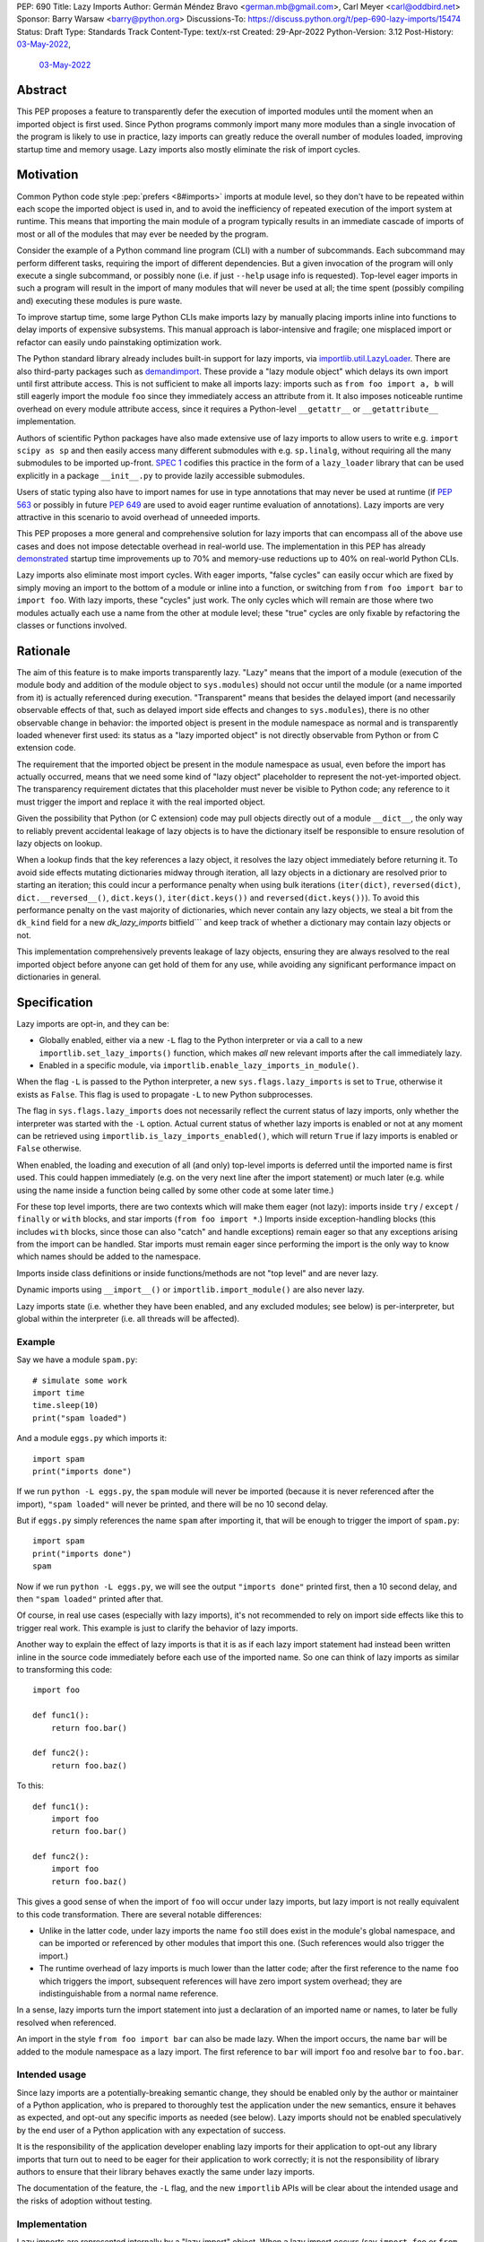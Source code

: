 PEP: 690
Title: Lazy Imports
Author: Germán Méndez Bravo <german.mb@gmail.com>, Carl Meyer <carl@oddbird.net>
Sponsor: Barry Warsaw <barry@python.org>
Discussions-To: https://discuss.python.org/t/pep-690-lazy-imports/15474
Status: Draft
Type: Standards Track
Content-Type: text/x-rst
Created: 29-Apr-2022
Python-Version: 3.12
Post-History: `03-May-2022 <https://discuss.python.org/t/pep-690-lazy-imports/15474>`__,
              `03-May-2022 <https://mail.python.org/archives/list/python-dev@python.org/thread/IHOSWMIBKCXVB46FI7NGOC2F34RUYZ5Z/>`__


Abstract
========

This PEP proposes a feature to transparently defer the execution of imported
modules until the moment when an imported object is first used.  Since Python
programs commonly import many more modules than a single invocation of the
program is likely to use in practice, lazy imports can greatly reduce the
overall number of modules loaded, improving startup time and memory usage. Lazy
imports also mostly eliminate the risk of import cycles.


Motivation
==========

Common Python code style :pep:`prefers <8#imports>` imports at module
level, so they don't have to be repeated within each scope the imported object
is used in, and to avoid the inefficiency of repeated execution of the import
system at runtime. This means that importing the main module of a program
typically results in an immediate cascade of imports of most or all of the
modules that may ever be needed by the program.

Consider the example of a Python command line program (CLI) with a number of
subcommands. Each subcommand may perform different tasks, requiring the import
of different dependencies. But a given invocation of the program will only
execute a single subcommand, or possibly none (i.e. if just ``--help`` usage
info is requested). Top-level eager imports in such a program will result in the
import of many modules that will never be used at all; the time spent (possibly
compiling and) executing these modules is pure waste.

To improve startup time, some large Python CLIs make imports lazy by manually
placing imports inline into functions to delay imports of expensive subsystems.
This manual approach is labor-intensive and fragile; one misplaced import or
refactor can easily undo painstaking optimization work.

The Python standard library already includes built-in support for lazy imports,
via `importlib.util.LazyLoader
<https://docs.python.org/3/library/importlib.html#importlib.util.LazyLoader>`_.
There are also third-party packages such as `demandimport
<https://github.com/bwesterb/py-demandimport/>`_. These provide a "lazy module
object" which delays its own import until first attribute access. This is not
sufficient to make all imports lazy: imports such as ``from foo import a, b``
will still eagerly import the module ``foo`` since they immediately access an
attribute from it. It also imposes noticeable runtime overhead on every module
attribute access, since it requires a Python-level ``__getattr__`` or
``__getattribute__`` implementation.

Authors of scientific Python packages have also made extensive use of lazy
imports to allow users to write e.g. ``import scipy as sp`` and then easily
access many different submodules with e.g. ``sp.linalg``, without requiring all
the many submodules to be imported up-front. `SPEC 1
<https://scientific-python.org/specs/spec-0001/>`_ codifies this practice in the
form of a ``lazy_loader`` library that can be used explicitly in a package
``__init__.py`` to provide lazily accessible submodules.

Users of static typing also have to import names for use in type annotations
that may never be used at runtime (if :pep:`563` or possibly in future
:pep:`649` are used to avoid eager runtime evaluation of annotations). Lazy
imports are very attractive in this scenario to avoid overhead of unneeded
imports.

This PEP proposes a more general and comprehensive solution for lazy imports
that can encompass all of the above use cases and does not impose detectable
overhead in real-world use. The implementation in this PEP has already
`demonstrated
<https://github.com/facebookincubator/cinder/blob/cinder/3.8/CinderDoc/lazy_imports.rst>`_
startup time improvements up to 70% and memory-use reductions up to 40% on
real-world Python CLIs.

Lazy imports also eliminate most import cycles. With eager imports, "false
cycles" can easily occur which are fixed by simply moving an import to the
bottom of a module or inline into a function, or switching from ``from foo
import bar`` to ``import foo``. With lazy imports, these "cycles" just work.
The only cycles which will remain are those where two modules actually each use
a name from the other at module level; these "true" cycles are only fixable by
refactoring the classes or functions involved.


Rationale
=========

The aim of this feature is to make imports transparently lazy. "Lazy" means
that the import of a module (execution of the module body and addition of the
module object to ``sys.modules``) should not occur until the module (or a name
imported from it) is actually referenced during execution. "Transparent" means
that besides the delayed import (and necessarily observable effects of that,
such as delayed import side effects and changes to ``sys.modules``), there is
no other observable change in behavior: the imported object is present in the
module namespace as normal and is transparently loaded whenever first used: its
status as a "lazy imported object" is not directly observable from Python or
from C extension code.

The requirement that the imported object be present in the module namespace as
usual, even before the import has actually occurred, means that we need some
kind of "lazy object" placeholder to represent the not-yet-imported object.
The transparency requirement dictates that this placeholder must never be
visible to Python code; any reference to it must trigger the import and replace
it with the real imported object.

Given the possibility that Python (or C extension) code may pull objects
directly out of a module ``__dict__``, the only way to reliably prevent
accidental leakage of lazy objects is to have the dictionary itself be
responsible to ensure resolution of lazy objects on lookup.

When a lookup finds that the key references a lazy object, it resolves the lazy
object immediately before returning it. To avoid side effects mutating
dictionaries midway through iteration, all lazy objects in a dictionary are resolved
prior to starting an iteration; this could incur a performance penalty when using
bulk iterations (``iter(dict)``, ``reversed(dict)``, ``dict.__reversed__()``,
``dict.keys()``, ``iter(dict.keys())`` and ``reversed(dict.keys())``). To avoid
this performance penalty on the vast majority of dictionaries, which never
contain any lazy objects, we steal a bit from the ``dk_kind`` field
for a new `dk_lazy_imports` bitfield```
and keep track of whether a dictionary may contain lazy objects or not.

This implementation comprehensively prevents leakage of lazy objects, ensuring
they are always resolved to the real imported object before anyone can get hold
of them for any use, while avoiding any significant performance impact on
dictionaries in general.


Specification
=============

Lazy imports are opt-in, and they can be:

* Globally enabled, either via a new ``-L`` flag to the Python interpreter or
  via a call to a new ``importlib.set_lazy_imports()`` function, which makes
  *all* new relevant imports after the call immediately lazy.

* Enabled in a specific module, via ``importlib.enable_lazy_imports_in_module()``.

When the flag ``-L`` is passed to the Python interpreter, a new
``sys.flags.lazy_imports`` is set to ``True``, otherwise it exists as ``False``.
This flag is used to propagate ``-L`` to new Python subprocesses.

The flag in ``sys.flags.lazy_imports`` does not necessarily reflect the current
status of lazy imports, only whether the interpreter was started with the ``-L``
option. Actual current status of whether lazy imports is enabled or not at any
moment can be retrieved using ``importlib.is_lazy_imports_enabled()``, which
will return ``True`` if lazy imports is enabled or ``False`` otherwise.

When enabled, the loading and execution of all (and only) top-level imports is
deferred until the imported name is first used. This could happen immediately
(e.g.  on the very next line after the import statement) or much later (e.g.
while using the name inside a function being called by some other code at some
later time.)

For these top level imports, there are two contexts which will make them eager
(not lazy): imports inside ``try`` / ``except`` / ``finally``  or ``with``
blocks, and star imports (``from foo import *``.) Imports inside
exception-handling blocks (this includes ``with`` blocks, since those can also
"catch" and handle exceptions) remain eager so that any exceptions arising from
the import can be handled. Star imports must remain eager since performing the
import is the only way to know which names should be added to the namespace.

Imports inside class definitions or inside functions/methods are not "top
level" and are never lazy.

Dynamic imports using ``__import__()`` or ``importlib.import_module()`` are
also never lazy.

Lazy imports state (i.e. whether they have been enabled, and any excluded
modules; see below) is per-interpreter, but global within the interpreter (i.e.
all threads will be affected).


Example
-------

Say we have a module ``spam.py``::

    # simulate some work
    import time
    time.sleep(10)
    print("spam loaded")

And a module ``eggs.py`` which imports it::

    import spam
    print("imports done")

If we run ``python -L eggs.py``, the ``spam`` module will never be imported
(because it is never referenced after the import), ``"spam loaded"`` will never
be printed, and there will be no 10 second delay.

But if ``eggs.py`` simply references the name ``spam`` after importing it, that
will be enough to trigger the import of ``spam.py``::

    import spam
    print("imports done")
    spam

Now if we run ``python -L eggs.py``, we will see the output ``"imports done"``
printed first, then a 10 second delay, and then ``"spam loaded"`` printed after
that.

Of course, in real use cases (especially with lazy imports), it's not
recommended to rely on import side effects like this to trigger real work. This
example is just to clarify the behavior of lazy imports.

Another way to explain the effect of lazy imports is that it is as if each lazy
import statement had instead been written inline in the source code immediately
before each use of the imported name. So one can think of lazy imports as
similar to transforming this code::

    import foo

    def func1():
        return foo.bar()

    def func2():
        return foo.baz()

To this::

    def func1():
        import foo
        return foo.bar()

    def func2():
        import foo
        return foo.baz()

This gives a good sense of when the import of ``foo`` will occur under lazy
imports, but lazy import is not really equivalent to this code transformation.
There are several notable differences:

* Unlike in the latter code, under lazy imports the name ``foo`` still does
  exist in the module's global namespace, and can be imported or referenced by
  other modules that import this one. (Such references would also trigger the
  import.)

* The runtime overhead of lazy imports is much lower than the latter code; after
  the first reference to the name ``foo`` which triggers the import, subsequent
  references will have zero import system overhead; they are indistinguishable
  from a normal name reference.

In a sense, lazy imports turn the import statement into just a declaration of an
imported name or names, to later be fully resolved when referenced.

An import in the style ``from foo import bar`` can also be made lazy. When the
import occurs, the name ``bar`` will be added to the module namespace as a lazy
import. The first reference to ``bar`` will import ``foo`` and resolve ``bar``
to ``foo.bar``.


Intended usage
--------------

Since lazy imports are a potentially-breaking semantic change, they should be
enabled only by the author or maintainer of a Python application, who is
prepared to thoroughly test the application under the new semantics, ensure it
behaves as expected, and opt-out any specific imports as needed (see below).
Lazy imports should not be enabled speculatively by the end user of a Python
application with any expectation of success.

It is the responsibility of the application developer enabling lazy imports for
their application to opt-out any library imports that turn out to need to be
eager for their application to work correctly; it is not the responsibility of
library authors to ensure that their library behaves exactly the same under lazy
imports.

The documentation of the feature, the ``-L`` flag, and the new ``importlib``
APIs will be clear about the intended usage and the risks of adoption without
testing.


Implementation
--------------

Lazy imports are represented internally by a "lazy import" object. When a lazy
import occurs (say ``import foo`` or ``from foo import bar``), the key ``"foo"``
or ``"bar"`` is immediately added to the module namespace dictionary, but with
its value set to an internal-only "lazy import" object that preserves all the
necessary metadata to execute the import later. A new boolean flag in
``PyDictKeysObject`` (``dk_lazy_imports``) is set to signal that this particular
dictionary may contain lazy import objects.

Anytime a key is looked up in a dictionary to extract its value, the
value is checked to see if it is a lazy import object. If so, the lazy object is
immediately resolved, the relevant imported modules executed, the lazy import
object is replaced in the dictionary (if possible) by the actual imported value,
and the resolved value is returned from the lookup function. A dictionary could
mutate as part of an import side effect while resolving a lazy import object.
In this case it is not possible to efficiently replace the key value with the
resolved object. In this case, the lazy import object will gain a cached pointer to
the resolved object. On next access that cached reference will be returned and
the lazy import object will be replaced in the dict with the resolved value.

Because this is all handled internally by the dictionary implementation, lazy
import objects can never escape from the module namespace to become visible to
Python code; they are always resolved at their first reference.

No stub, dummy or thunk objects are ever visible to Python code or placed in
``sys.modules``. Other than the delayed import, the implementation is
transparent.

If a module is imported lazily, no entry for it will appear in ``sys.modules``
at all until it is actually imported on first reference.

If two different modules (``moda`` and ``modb``) both contain a lazy ``import
foo``, each module's namespace dictionary will have an independent lazy import
object under the key ``"foo"``, delaying import of the same ``foo`` module. This
is not a problem. When there is first a reference to, say, ``moda.foo``, the
module ``foo`` will be imported and placed in ``sys.modules`` as usual, and the
lazy object under the key ``moda.__dict__["foo"]`` will be replaced by the
actual module ``foo``. At this point ``modb.__dict__["foo"]`` will remain a lazy
import object. When ``modb.foo`` is later referenced, it will also try to
``import foo``. This import will find the module already present in
``sys.modules``, as is normal for subsequent imports of the same module in
Python, and at this point will replace the lazy import object at
``modb.__dict__["foo"]`` with the actual module ``foo``.

There are two cases in which a lazy import object can "escape" one dictionary:

* Into another dictionary: to preserve the performance of bulk-copy operations
  like ``dict.update()`` and ``dict.copy()``, they do not check for or resolve
  lazy import objects. However, if the source dict has the ``dk_lazy_imports``
  flag set that indicates it might contain lazy objects, that flag will be
  passed on to the updated/copied dictionary. This still ensures that the lazy
  import object can't escape into Python code without being resolved.

* Through the garbage collector: lazy imported objects are still Python objects
  and live within the garbage collector; as such, they can be collected and seen
  by means of using ``gc.collect()`` and ``gc.get_objects()``. Lazy objects are
  not useful but they are also harmless and pose no danger if extracted from the
  garbage collector in this way.

Other "bulk" dictionary lookup methods involving values (such as ``dict.items()``,
``dict.values()``, ``PyDict_Next()`` etc.) will attempt to resolve *all* lazy
import objects in the dictionary prior to starting the iteration. Since only (some)
module namespace dictionaries will ever have ``dk_lazy_imports`` set, the extra
overhead of resolving all lazy import objects inside a dictionary is only paid
by those dictionaries that need it. Minimizing the overhead on normal non-lazy
dictionaries is the sole purpose of the ``dk_lazy_imports`` flag.

``PyDict_Next`` will attempt to resolve all lazy import objects the first time
position ``0`` is accessed, and those imports could fail with exceptions. Since
``PyDict_Next`` cannot set an exception, ``PyDict_Next`` will return ``0``
immediately in this case, and any exception will be printed to stderr as an
unraisable exception.

For this reason, this PEP introduces ``PyDict_NextWithError``, that works in the
same way as ``PyDict_Next``, but which can set an error when returning ``0`` and
this should be checked via ``PyErr_Occurred()`` after the call.

The eagerness of imports within ``try`` / ``except`` / ``with`` blocks or within
class or function bodies is handled in the compiler via a new
``EAGER_IMPORT_NAME`` opcode that always imports eagerly. Top-level imports use
``IMPORT_NAME``, which may be lazy or eager depending on ``-L`` and/or
``importlib.set_lazy_imports()``.

The current status of lazy imports at any given place is determined by a
combination of the passed ``-L`` option flag; an interpreter-wide flag set by
``importlib.set_lazy_imports()`` and the container object passed in its
``excluding`` keyword argument; and a flag set by
``importlib.enable_lazy_imports_in_module()`` in nearest running module frame.
All these together are used to cache the current status of lazy imports in the
currently running frame. This cache is globally busted whenever any of these API
functions is called so that changes take effect immediately for all new import
statements.


Debugging
---------

Debug logging from ``python -v`` will include logging whenever an import
statement has been encountered but execution of the import will be deferred.

Python's ``-X importtime`` feature for profiling import costs adapts naturally
to lazy imports; the profiled time is the time spent actually importing.

Although lazy import objects are never visible to Python code, in some debugging
cases it may be useful to check from Python code whether the value at a given
key in a given dictionary is a lazy import object, without triggering its
resolution. For this purpose, ``importlib.is_lazy_import()`` can be used::

    from importlib import is_lazy_import

    import foo

    is_lazy_import(globals(), "foo")

    foo

    is_lazy_import(globals(), "foo")

In this example, if lazy imports have been enabled the first call to
``is_lazy_import`` will return ``True`` and the second will return ``False``.


Per-module opt-out
------------------

Due to the backwards compatibility issues mentioned below, it may be necessary
for an application using lazy imports to force some imports to be eager.

In first-party code, since imports inside a ``try`` or ``with`` block are never
lazy, this can be easily accomplished::

    try:  # force these imports to be eager
        import foo
        import bar
    finally:
        pass

This PEP proposes to add a new ``importlib.eager_imports()`` context manager,
so the above technique can be less verbose and doesn't require comments to
clarify its intent::

    from importlib import eager_imports

    with eager_imports():
        import foo
        import bar

Since imports within context managers are always eager, the ``eager_imports()``
context manager can just be an alias to a null context manager. The context
manager's effect is not transitive: ``foo`` and ``bar`` will be imported
eagerly, but imports within those modules will still follow the usual laziness
rules.

The more difficult case can occur if an import in third-party code that can't
easily be modified must be forced to be eager. For this purpose,
``importlib.set_lazy_imports()`` takes two optional arguments: a boolean, ``True``
by default, for enabling or disabling lazy imports, and an optional keyword-only
``excluding`` argument, which can be set to a container of module names within
which all imports will be eager::

    from importlib import set_lazy_imports

    set_lazy_imports(excluding=["one.mod", "another"])

The effect of this is also shallow: all imports within ``one.mod`` will be
eager, but not imports in all modules imported by ``one.mod``.

The ``excluding`` parameter of ``set_lazy_imports()`` can be a container of any
type that will be checked to see whether it contains a module name or not. If
the module name is contained in the object, it should be eager. Thus, another
example use case for this argument could be::

    import re
    from importlib import set_lazy_imports

    class Checker:
        def __contains__(self, name):
            return re.match(r"foo\.[^.]+\.logger", name)

    set_lazy_imports(excluding=Checker())

If Python was executed with the ``-L`` flag, then lazy imports will already be
globally enabled, and the only effect of calling ``set_lazy_imports()`` will be
to globally set the eager module names/callback. If ``set_lazy_imports()`` is
called with no ``excluding`` argument, the exclusion list/callback will be
cleared and all eligible imports (module-level imports not in
``try/except/with``, and not ``import *``) will be lazy from that point forward.

``set_lazy_imports()`` may be called more than once, with subsequent calls
having only the effect of globally replacing or clearing the ``excluding``
list/callback.  Generally there should be no reason to do this: the intended use
is a single call to ``set_lazy_imports`` in the main module, early in the
process.

This opt-out system is designed to maintain the possibility of local reasoning
about the laziness of an import. You only need to see the code of one module,
and the ``excluding`` argument to ``set_lazy_imports``, if any, to know whether
a given import will be eager or lazy.


Per-module opt-in
-----------------

Experience with the reference implementation suggests that the most practical
adoption path for lazy imports is for a specific deployed application to opt-in
globally, observe whether anything breaks, and opt-out specific modules as
needed.

It is less practical to achieve robust and significant startup-time or
memory-use wins by piecemeal application of lazy imports. Generally it would
require blanket application of the per-module opt-in to most of the
codebase, as well as to third-party dependencies (which may be hard or
impossible.)

However, under some use cases it may be convenient to have a way to enable lazy
imports whether the application/end user requests it or not. This too can be
easily achieved::

    from importlib import enable_lazy_imports_in_module
    enable_lazy_imports_in_module()

After calling ``enable_lazy_imports_in_module()``, every import in the module
would be lazy. This could be very helpful for libraries importing subpackages
into their main namespace by default, as a mean of exporting them without
suffering from the penalties and slowdowns of actually doing the import. This
would be very helpful to allow exposing symbols for interactive exploration and
teaching purposes, allowing making all the subpackages available there from the
start without any additional cost.


Testing
-------

The CPython test suite will pass with lazy imports enabled (possibly with some
tests skipped). One buildbot should run the test suite with lazy imports
enabled.


C API
-----

For authors of C extension modules, the proposed public C API is as follows:

* ``importlib.set_lazy_imports(enabled: bool = True, *, excluding: typing.Container[str] | None = None)``
  is available as
  ``PyObject *PyImport_SetLazyImports(PyObject *enabled, PyObject *excluding)``.

* ``importlib.is_lazy_import(dict: typing.Dict[str, object], name: str) -> bool``
  is available as ``int PyDict_IsLazyImport(PyObject *dict, PyObject *name)``.

* ``importlib.is_lazy_imports_enabled() -> bool`` is available as
  ``int PyImport_IsLazyImportsEnabled()``.

* ``void PyDict_ResolveLazyImports(PyObject *dict)`` resolves all lazy objects
  in a dictionary, if any. To be used prior calling ``PyDict_NextWithError()``
  or ``PyDict_Next()``.

* ``PyDict_NextWithError()``, which works the same way as ``PyDict_Next()`` with
  the exception it propagates any errors to the caller by returning ``0`` and
  setting an exception. Caller should use ``if (PyErr_Ocurred())`` to check for
  any errors.


Backwards Compatibility
=======================

This proposal preserves full backwards compatibility when the feature is
disabled, which is the default.

Even when enabled, most code will continue to work normally without any
observable change (other than improved startup time and memory usage.)
Namespace packages are not affected: they work just as they do currently,
except lazily.

In some existing code, lazy imports could produce currently unexpected results
and behaviors. The problems that we may see when enabling lazy imports in an
existing codebase are related to:


Import Side Effects
-------------------

Import side effects that would otherwise be produced by the execution of
imported modules during the execution of import statements will be deferred at
least until the imported objects are used.

These import side effects may include:

* code executing any side-effecting logic during import;
* relying on imported submodules being set as attributes in the parent module.

A relevant and typical affected case is the `click
<https://click.palletsprojects.com/>`_ library for building Python command-line
interfaces. If e.g. ``cli = click.group()`` is defined in ``main.py``, and
``sub.py`` imports ``cli`` from ``main`` and adds subcommands to it via
decorator (``@cli.command(...)``), but the actual ``cli()`` call is in
``main.py``, then lazy imports may prevent the subcommands from being
registered, since in this case Click is depending on side effects of the import
of ``sub.py``. In this case the fix is to ensure the import of ``sub.py`` is
eager, e.g. by using the ``importlib.eager_imports()`` context manager.


Dynamic Paths
-------------

There could be issues related to dynamic Python import paths; particularly,
adding (and then removing after the import) paths from ``sys.path``::

    sys.path.insert(0, "/path/to/foo/module")
    import foo
    del sys.path[0]
    foo.Bar()

In this case, with lazy imports enabled, the import of ``foo`` will not actually
occur while the addition to ``sys.path`` is present.

An easy fix for this (which arguably also improves the code style) would be to
place the ``sys.path`` modifications in a context manager. This resolves the
issue, since imports inside a ``with`` block are always eager.


Deferred Exceptions
-------------------

Exceptions that occur during a lazy import bubble up and erase the
partially-constructed module(s) from ``sys.modules``, just as exceptions during
normal import do.

Since errors raised during a lazy import will occur later (wherever the imported
name is first referenced) than they would if the import were eager, it is
also possible that they could be accidentally caught by exception handlers that
didn't expect the import to be running within their ``try`` block, leading to
confusion.


Drawbacks
=========

Downsides of this PEP include:

* It provides a subtly incompatible semantics for the behavior of Python
  imports. This is a potential burden on library authors who may be asked by their
  users to support both semantics, and is one more possibility for Python
  users/readers to be aware of.

* Some popular Python coding patterns (notably centralized registries populated
  by a decorator) rely on import side effects and may require explicit opt-out to
  work as expected with lazy imports.

* Exceptions can be raised at any point while accessing names representing lazy
  imports, this could lead to confusion and debugging of unexpected exceptions.

Lazy import semantics are already possible and even supported today in the
Python standard library, so these drawbacks are not newly introduced by this
PEP. So far, existing usage of lazy imports by some applications has not proven
a problem. But this PEP is likely to make the usage of lazy imports more
popular, potentially exacerbating these drawbacks.

These drawbacks must be weighed against the significant benefits offered by this
PEP's implementation of lazy imports. Ultimately these costs will be higher if
the feature is widely used; but wide usage also indicates the feature provides a
lot of value, perhaps justifying the costs.


Security Implications
=====================

Deferred execution of code could produce security concerns if process owner,
shell path, ``sys.path``, or other sensitive environment or contextual states
change between the time the ``import`` statement is executed and the time the
imported object is first referenced.


Performance Impact
==================

The reference implementation has shown that the feature has negligible
performance impact on existing real-world codebases (Instagram Server, several
CLI programs at Meta, Jupyter notebooks used by Meta researchers), while
providing substantial improvements to startup time and memory usage.

The reference implementation shows small performance regressions in a few
pyperformance benchmarks, but improvements in others. (TODO update with
detailed data from main-branch port of implementation.)


How to Teach This
=================

Since the feature is opt-in, beginners should not encounter it by default.
Documentation of the ``-L`` flag and ``importlib.set_lazy_imports()`` can
clarify the behavior of lazy imports.

The documentation should also clarify that opting into lazy imports is opting
into a non-standard semantics for Python imports, which could cause Python
libraries to break in unexpected ways. The responsibility to identify these
breakages and work around them with an opt-out (or stop using lazy imports)
rests entirely with the person choosing to enable lazy imports for their
application, not with the library author. Python libraries are under no
obligation to support lazy import semantics. Politely reporting an
incompatibility may be useful to the library author, but they may choose to
simply say their library does not support use with lazy imports, and this is a
valid choice.

Some best practices to deal with some of the issues that could arise and to
better take advantage of lazy imports are:

* Avoid relying on import side effects. Perhaps the most common reliance on
  import side effects is the registry pattern, where population of some external
  registry happens implicitly during the importing of modules, often via
  decorators. Instead, the registry should be built via an explicit call that does
  a discovery process to find decorated functions or classes in explicitly
  nominated modules.

* Always import needed submodules explicitly, don't rely on some other import
  to ensure a module has its submodules as attributes. That is, unless there is an
  explicit ``from . import bar`` in ``foo/__init__.py``, always do ``import
  foo.bar; foo.bar.Baz``, not ``import foo; foo.bar.Baz``. The latter only works
  (unreliably) because the attribute ``foo.bar`` is added as a side effect of
  ``foo.bar`` being imported somewhere else. With lazy imports this may not always
  happen on time.

* Avoid using star imports, as those are always eager.


Reference Implementation
========================

The current reference implementation is available as part of `Cinder
<https://github.com/facebookincubator/cinder>`_. This reference implementation
is in use within Meta and has proven to achieve improvements in startup time
(and total runtime for some applications) in the range of 40%-70%, as well as
significant reduction in memory footprint (up to 40%), thanks to not needing to
execute imports that end up being unused in the common flow.

An updated reference implementation based on CPython main branch is in progress
and will be linked here soon. (TODO link.)


Rejected Ideas
==============

Wrapping deferred exceptions
----------------------------

To reduce the potential for confusion, exceptions raised in the
course of executing a lazy import could be replaced by a ``LazyImportError``
exception (a subclass of ``ImportError``), with a ``__cause__`` set to the
original exception. The ``LazyImportError`` would have source location metadata
attached pointing the user to the original import statement, to ease
debuggability of errors from lazy imports.

Ensuring that all lazy import errors are raised as ``LazyImportError`` would
mitigate the potential confusion by reducing the likelihood that they would be
accidentally caught and mistaken for a different expected exception. However,
in practice we have seen cases, e.g. inside tests, where failing modules raise
``unittest.SkipTest`` exception and this would too end up being wrapped in
``LazyImportError``, making such tests fail because true exception types are
being magically hidden. The drawbacks here seem to outweigh the hypothetical case where
unexpected deferred exceptions are caught by mistake.


Per-module opt-in using future imports
--------------------------------------

A per-module opt-in using future imports (i.e.
``from __future__ import lazy_imports``) does not make sense because
``__future__`` imports are not feature flags, they are for transition to
behaviors which will become default in the future. It is not clear if lazy
imports will ever make sense as the default behavior, so we should not
promise this with a ``__future__`` import. Thus, the proposed  per-module opt-in
uses a function call rather than dedicated syntax. Dedicated syntax would
require a new ``from __optional_features__ import lazy_imports`` or similar
mechanism.


Explicit syntax for individual lazy imports
-------------------------------------------

If the primary objective of lazy imports were solely to work around import
cycles and forward references, an explicitly-marked syntax for particular
targeted imports to be lazy would make a lot of sense. But in practice it would
be very hard to get robust startup time or memory use benefits from this
approach, since it would require converting most imports within your code base
(and in third-party dependencies) to use the lazy import syntax.

It would be possible to aim for a "shallow" laziness where only the top-level
imports of subsystems from the main module are made explicitly lazy, but then
imports within the subsystems are all eager. This is extremely fragile, though
-- it only takes one mis-placed import to undo the carefully constructed
shallow laziness. Globally enabling lazy imports, on the other hand, provides
in-depth robust laziness where you always pay only for the imports you use.

There may be use cases (e.g. for static typing) where individually-marked lazy
imports are desirable to avoid forward references, but the perf/memory benefits
of globally lazy imports are not needed. Since this is a different set of
motivating use cases and requires new syntax, we prefer not to include it in
this PEP. Another PEP could build on top of this implementation and propose the
additional syntax.


Environment variable to enable lazy imports
-------------------------------------------

Providing an environment variable opt-in lends itself too easily to abuse of the
feature. It may seem tempting for a Python user to, for instance, globally set
the environment variable in their shell in the hopes of speeding up all the
Python programs they run. This usage with untested programs is likely to lead to
spurious bug reports and maintenance burden for the authors of those tools. To
avoid this, we choose not to provide an environment variable opt-in at all.


Removing the ``-L`` flag
------------------------

We do provide the ``-L`` CLI flag, which could in theory be abused in a similar
way by an end user running an individual Python program that is run with
``python somescript.py`` or ``python -m somescript`` (rather than distributed
via Python packaging tools). But the potential scope for misuse is much less
with ``-L`` than an environment variable, and ``-L`` is valuable for some
applications to maximize startup time benefits by ensuring that all imports from
the start of a process will be lazy, so we choose to keep it.

It is already the case that running arbitrary Python programs with command line
flags they weren't intended to be used with (e.g. ``-s``, ``-S``, ``-E``, or
``-I``) can have unexpected and breaking results. ``-L`` is nothing new in this
regard.


Half-lazy imports
-----------------

It would be possible to eagerly run the import loader to the point of finding
the module source, but then defer the actual execution of the module and
creation of the module object. The advantage of this would be that certain
classes of import errors (e.g. a simple typo in the module name) would be
caught eagerly instead of being deferred to the use of an imported name.

The disadvantage would be that the startup time benefits of lazy imports would
be significantly reduced, since unused imports would still require a filesystem
``stat()`` call, at least. It would also introduce a possibly non-obvious split
between *which* import errors are raised eagerly and which are delayed, when
lazy imports are enabled.

This idea is rejected for now on the basis that in practice, confusion about
import typos has not been an observed problem with the reference
implementation. Generally delayed imports are not delayed forever, and errors
show up soon enough to be caught and fixed (unless the import is truly unused.)

Another possible motivation for half-lazy imports would be to allow modules
themselves to control via some flag whether they are imported lazily or eagerly.
This is rejected both on the basis that it requires half-lazy imports, giving up
some of the performance benefits of import laziness, and because in general
modules do not decide how or when they are imported, the module importing them
decides that. There isn't clear rationale for this PEP to invert that control;
instead it just provides more options for the importing code to make the
decision.


Lazy dynamic imports
--------------------

It would be possible to add a ``lazy=True`` or similar option to
``__import__()`` and/or ``importlib.import_module()``, to enable them to
perform lazy imports.  That idea is rejected in this PEP for lack of a clear
use case. Dynamic imports are already far outside the :pep:`8` code style
recommendations for imports, and can easily be made precisely as lazy as
desired by placing them at the desired point in the code flow. These aren't
commonly used at module top level, which is where lazy imports applies.


Deep eager-imports override
---------------------------

The proposed ``importlib.enable_lazy_imports_in_module()``,
``importlib.eager_imports()`` context manager, and excluded modules in the
``importlib.set_lazy_imports(excluding=...)`` override all have shallow
effects: they only force eagerness for the location they are applied to, not
transitively. It would be possible (although not simple) to provide a
deep/transitive version of one or both. That idea is rejected in this PEP
because the implementation would be complex (taking into account threads and
async code), experience with the reference implementation has not shown it to be
necessary, and because it prevents local reasoning about laziness of imports.

A deep override can lead to confusing behavior because the
transitively-imported modules may be imported from multiple locations, some of
which use the "deep eager override" and some of which don't. Thus those modules
may still be imported lazily initially, if they are first imported from a
location that doesn't have the override.

With deep overrides it is not possible to locally reason about whether a given
import will be lazy or eager. With the behavior specified in this PEP, such
local reasoning is possible.


Making lazy imports the default behavior
----------------------------------------

Making lazy imports the default/sole behavior of Python imports, instead of
opt-in, would have some long-term benefits, in that library authors would
(eventually) no longer need to consider the possibility of both semantics.

However, the backwards-incompatibilies are such that this could only be
considered over a long time frame, with a ``__future__`` import. It is not at
all clear that lazy imports should become the default import semantics for
Python.

Providing only per-module opt-in with a ``__future__`` import makes it much more
difficult for the applications that can benefit from lazy imports to do so
immediately, as discussed above.

This PEP takes the position that the Python community needs more experience with
lazy imports before considering making it the default behavior, so that is
entirely left to a possible future PEP.


Copyright
=========

This document is placed in the public domain or under the
CC0-1.0-Universal license, whichever is more permissive.
